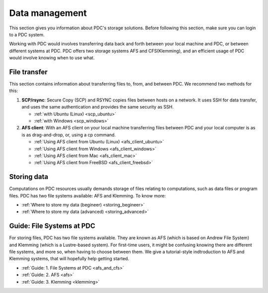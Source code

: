 .. index:: Data Management
.. _data_management:

Data management
===============

This section gives you information about PDC's storage solutions. Before following this section, make sure you can login to a PDC system.

Working with PDC would involves transferring data back and forth between your local machine and PDC, or between different systems at PDC. PDC offers two storage systems AFS and CFS(Klemming), and an efficient usage of PDC would involve knowing when to use what.

File transfer
#############

This section contains information about transferring files to, from, and between PDC. We recommend two methods for this:

1. **SCP/rsync**: Secure Copy (SCP) and RSYNC copies files between hosts on a network. It uses SSH for data transfer, and uses the same authentication and provides the same security as SSH.
   
   * :ref:`with Ubuntu (Linux) <scp_ubuntu>`
   * :ref:`with Windows <scp_windows>`
  
2. **AFS client**: With an AFS client on your local machine transferring files between PDC and your local computer is as is as drag-and-drop, or, using a cp command. 
	
   * :ref:`Using AFS client from Ubuntu (Linux) <afs_client_ubuntu>`
   * :ref:`Using AFS client from Windows <afs_client_windows>`
   * :ref:`Using AFS client from Mac <afs_client_mac>`
   * :ref:`Using AFS client from FreeBSD <afs_client_freebsd>`

Storing data
############

Computations on PDC resources usually demands storage of files relating to computations, such as data files or program files. PDC has two file systems available: AFS and Klemming. To know more:
	    
* :ref:`Where to store my data (begineer) <storing_begineer>`	   
* :ref:`Where to store my data (advanced) <storing_advanced>`	   

Guide: File Systems at PDC
##########################

For storing files, PDC has two file systems available. They are known as AFS (which is based on Andrew File System) and Klemming (which is a Lustre-based system). For first-time users, it might be confusing knowing there are different file systems, and more so, when having to choose between them. We give a tutorial-style indtroduction to AFS and Klemming systems, that will hopefully help getting started.

* :ref:`Guide: 1. File Systems at PDC <afs_and_cfs>`
* :ref:`Guide: 2. AFS <afs>`
* :ref:`Guide: 3. Klemming <klemming>`

